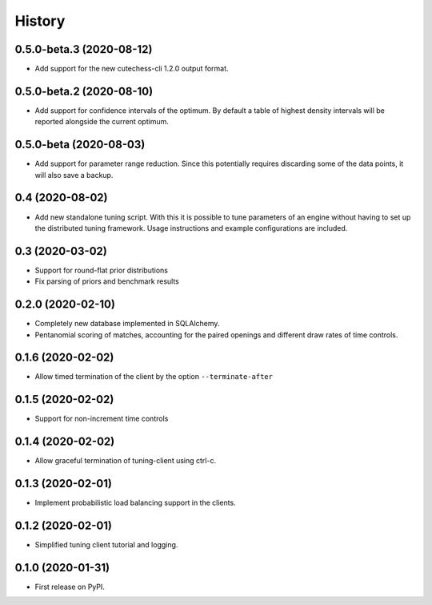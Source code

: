 =======
History
=======

0.5.0-beta.3 (2020-08-12)
-------------------------
* Add support for the new cutechess-cli 1.2.0 output format.

0.5.0-beta.2 (2020-08-10)
-------------------------
* Add support for confidence intervals of the optimum. By default a table of
  highest density intervals will be reported alongside the current optimum.

0.5.0-beta (2020-08-03)
-----------------------
* Add support for parameter range reduction. Since this potentially requires
  discarding some of the data points, it will also save a backup.

0.4 (2020-08-02)
----------------
* Add new standalone tuning script. With this it is possible to tune parameters
  of an engine without having to set up the distributed tuning framework.
  Usage instructions and example configurations are included.

0.3 (2020-03-02)
----------------

* Support for round-flat prior distributions
* Fix parsing of priors and benchmark results

0.2.0 (2020-02-10)
------------------

* Completely new database implemented in SQLAlchemy.
* Pentanomial scoring of matches, accounting for the paired openings and different draw rates of time controls.

0.1.6 (2020-02-02)
------------------

* Allow timed termination of the client by the option ``--terminate-after``

0.1.5 (2020-02-02)
------------------

* Support for non-increment time controls

0.1.4 (2020-02-02)
------------------

* Allow graceful termination of tuning-client using ctrl-c.

0.1.3 (2020-02-01)
------------------

* Implement probabilistic load balancing support in the clients.

0.1.2 (2020-02-01)
------------------

* Simplified tuning client tutorial and logging.

0.1.0 (2020-01-31)
------------------

* First release on PyPI.
